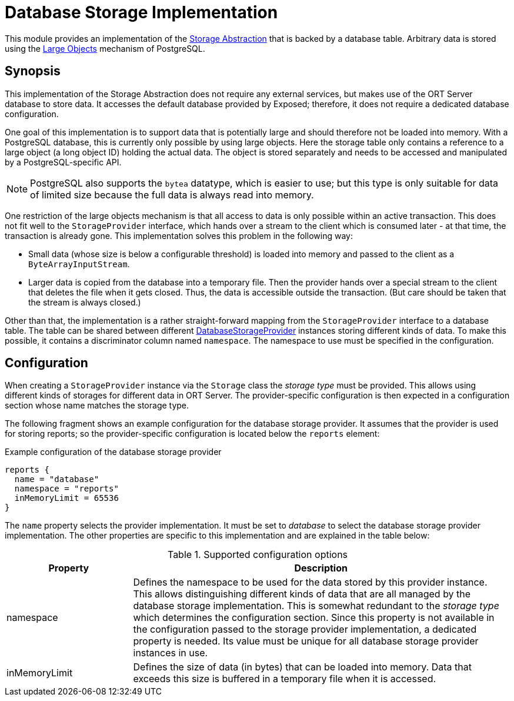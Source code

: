 = Database Storage Implementation

This module provides an implementation of the link:../README.adoc[Storage Abstraction] that is backed by a database
table. Arbitrary data is stored using the https://jdbc.postgresql.org/documentation/binary-data/[Large Objects]
mechanism of PostgreSQL.

== Synopsis
This implementation of the Storage Abstraction does not require any external services, but makes use of the ORT Server
database to store data. It accesses the default database provided by Exposed; therefore, it does not require a
dedicated database configuration.

One goal of this implementation is to support data that is potentially large and should therefore not be loaded into
memory. With a PostgreSQL database, this is currently only possible by using large objects. Here the storage table
only contains a reference to a large object (a long object ID) holding the actual data. The object is stored
separately and needs to be accessed and manipulated by a PostgreSQL-specific API.

NOTE: PostgreSQL also supports the `bytea` datatype, which is easier to use; but this type is only suitable for data
of limited size because the full data is always read into memory.

One restriction of the large objects mechanism is that all access to data is only possible within an active
transaction. This does not fit well to the `StorageProvider` interface, which hands over a stream to the client which
is consumed later - at that time, the transaction is already gone. This implementation solves this problem in the
following way:

* Small data (whose size is below a configurable threshold) is loaded into memory and passed to the client as a
  `ByteArrayInputStream`.
* Larger data is copied from the database into a temporary file. Then the provider hands over a special stream to the
  client that deletes the file when it gets closed. Thus, the data is accessible outside the transaction. (But care
  should be taken that the stream is always closed.)

Other than that, the implementation is a rather straight-forward mapping from the `StorageProvider` interface to a
database table. The table can be shared between different
link:src/main/kotlin/DatabaseStorageProvider.kt[DatabaseStorageProvider] instances storing different kinds of data.
To make this possible, it contains a discriminator column named `namespace`. The namespace to use must be specified in
the configuration.

== Configuration
When creating a `StorageProvider` instance via the `Storage` class the _storage type_ must be provided. This allows
using different kinds of storages for different data in ORT Server. The provider-specific configuration is then
expected in a configuration section whose name matches the storage type.

The following fragment shows an example configuration for the database storage provider. It assumes that the provider
is used for storing reports; so the provider-specific configuration is located below the `reports` element:

.Example configuration of the database storage provider
[source]
----
reports {
  name = "database"
  namespace = "reports"
  inMemoryLimit = 65536
}
----

The `name` property selects the provider implementation. It must be set to _database_ to select the database storage
provider implementation. The other properties are specific to this implementation and are explained in the table below:

.Supported configuration options
[cols="1,3",options=header]
|===
|Property
|Description

|namespace
|Defines the namespace to be used for the data stored by this provider instance. This allows distinguishing different
kinds of data that are all managed by the database storage implementation. This is somewhat redundant to the
_storage type_ which determines the configuration section. Since this property is not available in the configuration
passed to the storage provider implementation, a dedicated property is needed. Its value must be unique for all
database storage provider instances in use.

|inMemoryLimit
|Defines the size of data (in bytes) that can be loaded into memory. Data that exceeds this size is buffered in a
temporary file when it is accessed.
|===
